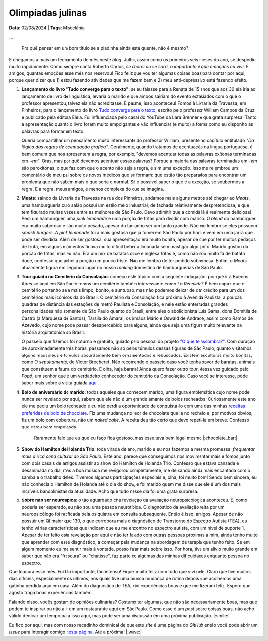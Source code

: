 Olimpíadas julinas
==================

**Data**: 02/08/2024 | **Tags**: Miscelânia

**...**

   Pra quê pensar em um bom título se a piadinha ainda está quente, não é mesmo?

E chegamos a mais um fechamento de mês neste *blog*. Julho, assim como os primeiros seis meses
do ano, se despediu muito rapidamente. Como sempre canta Roberto Carlos, *se chorei ou se sorri,*
*o importante é que emoções eu vivi*. E amigos, quantas emoções esse mês nos reservou! Fico feliz que
vou ter algumas coisas boas para contar por aqui, porque quer dizer que 1) estou fazendo atividades
que me fazem bem e 2) meu anti-depressivo está fazendo efeito.

#. **Lançamento do livro "Tudo converge para o texto"**: se eu falasse para a Renata de 15 anos que aos
   30 ela iria ao lançamento de livro de linguística, levaria o marido e que ambos sairiam do evento extasiados
   com o que o professor apresentou, talvez ela não acreditasse. E pasme, isso aconteceu! Fomos à Livraria da
   Travessa, em Pinheiros, para o lançamento do livro 
   `Tudo converge para o texto <https://www.amazon.com.br/Tudo-converge-texto-William-Campos/dp/6598281504>`_, 
   escrito pelo professor William Campos da Cruz e publicado pela editora Eleia. Fui influenciada pelo canal do 
   YouTube da Lara Brenner e que grata surpresa! Tanto a apresentação quanto o livro foram muito empolgantes e 
   vão influenciar (e muito) a forma como eu disponho as palavras para formar um texto.

   Queria compartilhar um pensamento muito interessante do professor William, presente no capítulo entitulado
   *"Da lógica das regras de acentuação gráfica"*. Geralmente, quando tratamos de acentuação na língua portuguesa,
   é bem comum que nos apresentem a regra, por exemplo, "devemos acentuar todas as palavras oxítonas
   terminadas em *-em*". Oras, mas por quê devemos acentuar essas palavras? Porque a maioria das palavras terminadas
   em *-em* são paroxítonas, o que faz com que o acento não seja a regra, e sim uma exceção. Isso me relembrou um
   comentário de meu pai sobre os novos médicos que se formam: que estão tão preparados para encontrar um problema
   que não sabem mais o que seria o normal. Só é possível saber o que é a exceção, se soubermos a regra. E a regra,
   meus amigos, é menos complexa do que se imagina.

#. **Meats**: saindo da Livraria da Travessa na rua dos Pinheiros, andamos mais alguns metros até chegar
   ao *Meats*, uma hamburgueria cujo salão possui um estilo meio industrial, de fachada relativamente despretenciosa,
   e que tem figurado muitas vezes entre as melhores de São Paulo. Devo adimitir que a comida lá é realmente
   deliciosa! Pedi um hambúrguer, uma *pink lemonade* e uma porção de fritas para dividir com marido. O *blend* do
   hambúrguer era muito saboroso e não muito pesado, apesar do tamanho ser um tanto grande. Não me lembro se eles
   possuem *smash burgers*. A *pink lemonade* foi a mais gostosa que já tomei em São Paulo por hora e vem em uma jarra
   que pode ser dividida. Além de ser gostosa, sua apresentação era muito bonita, apesar de que por ter muitos
   pedaços de fruta, em alguns momentos ficava muito difícil beber a limonada sem mastigar algo junto. Marido gostou
   da porção de fritas, mas eu não. Era um mix de batatas doce e inglesa fritas e, como não sou muito fã de batata
   doce, confesso que achei a porção um pouco triste. Não me lembro de ter pedido sobremesa. Enfim, o *Meats* atualmente
   figura em segundo lugar no nosso *ranking* doméstico de hamburguerias de São Paulo.

#. **Tour guiado no Cemitério da Consolação**: começo este tópico com a seguinte indagação: por quê ir 
   à Buenos Aires se aqui em São Paulo temos um cemitério também interessante como *La Recoleta*? É bem capaz que
   o cemitério portenho seja mais limpo, bonito, e suntuoso, mas não podemos deixar de dar crédito para um
   dos cemitérios mais icônicos da do Brasil. O cemitério da Consolação fica próximo à Avenida Paulista, a poucas
   quadras de distância das estações de metrô Paulista e Consolação, e nele estão enterradas grandes personalidades
   não somente de São Paulo quanto do Brasil, entre eles o abolicionista Luis Gama, dona Domitila de Castro
   (a Marquesa de Santos), Tarsila do Amaral, os irmãos Mário e Oswald de Andrade, assim como Ramos de Azevedo, cujo
   nome pode passar desapercebido para alguns, ainda que seja uma figura muito relevante na história arquitetônica do
   Brasil.

   O passeio que fizemos foi noturno e gratuito, guiado pelo pessoal do projeto 
   `"O que te assombra?" <https://www.instagram.com/oqueteassombra/>`_. 
   Com duração de aproximadamente três horas, passamos não só pelos túmulos dessas figuras de São Paulo, quanto visitamos
   alguns mausoléus e túmulos absurdamente bem ornamentados e rebuscados. Existem esculturas muito bonitas, como 
   *O sepultamento*, de Victor Brecheret. Não recomendo o passeio caso você tenha pavor de baratas, animais que constituem
   a fauna do cemitério. E olha, haja barata! Ainda quero fazer outro *tour*,
   dessa vez guidado pelo *Popó*, um senhor que é um verdadeiro conhecedor do cemitério da Consolação. Caso você
   se interesse, pode saber mais sobre a visita guiada `aqui <https://www.sympla.com.br/produtor/visitasguiadasconsolare>`_.

   .. raw:: html

      <blockquote class="instagram-media" data-instgrm-permalink="https://www.instagram.com/p/C96PqH_xgzY/?utm_source=ig_embed&amp;utm_campaign=loading" data-instgrm-version="14" style=" background:#FFF; border:0; border-radius:3px; box-shadow:0 0 1px 0 rgba(0,0,0,0.5),0 1px 10px 0 rgba(0,0,0,0.15); margin: 1px; max-width:540px; min-width:326px; padding:0; width:99.375%; width:-webkit-calc(100% - 2px); width:calc(100% - 2px);"><div style="padding:16px;"> <a href="https://www.instagram.com/p/C96PqH_xgzY/?utm_source=ig_embed&amp;utm_campaign=loading" style=" background:#FFFFFF; line-height:0; padding:0 0; text-align:center; text-decoration:none; width:100%;" target="_blank"> <div style=" display: flex; flex-direction: row; align-items: center;"> <div style="background-color: #F4F4F4; border-radius: 50%; flex-grow: 0; height: 40px; margin-right: 14px; width: 40px;"></div> <div style="display: flex; flex-direction: column; flex-grow: 1; justify-content: center;"> <div style=" background-color: #F4F4F4; border-radius: 4px; flex-grow: 0; height: 14px; margin-bottom: 6px; width: 100px;"></div> <div style=" background-color: #F4F4F4; border-radius: 4px; flex-grow: 0; height: 14px; width: 60px;"></div></div></div><div style="padding: 19% 0;"></div> <div style="display:block; height:50px; margin:0 auto 12px; width:50px;"><svg width="50px" height="50px" viewBox="0 0 60 60" version="1.1" xmlns="https://www.w3.org/2000/svg" xmlns:xlink="https://www.w3.org/1999/xlink"><g stroke="none" stroke-width="1" fill="none" fill-rule="evenodd"><g transform="translate(-511.000000, -20.000000)" fill="#000000"><g><path d="M556.869,30.41 C554.814,30.41 553.148,32.076 553.148,34.131 C553.148,36.186 554.814,37.852 556.869,37.852 C558.924,37.852 560.59,36.186 560.59,34.131 C560.59,32.076 558.924,30.41 556.869,30.41 M541,60.657 C535.114,60.657 530.342,55.887 530.342,50 C530.342,44.114 535.114,39.342 541,39.342 C546.887,39.342 551.658,44.114 551.658,50 C551.658,55.887 546.887,60.657 541,60.657 M541,33.886 C532.1,33.886 524.886,41.1 524.886,50 C524.886,58.899 532.1,66.113 541,66.113 C549.9,66.113 557.115,58.899 557.115,50 C557.115,41.1 549.9,33.886 541,33.886 M565.378,62.101 C565.244,65.022 564.756,66.606 564.346,67.663 C563.803,69.06 563.154,70.057 562.106,71.106 C561.058,72.155 560.06,72.803 558.662,73.347 C557.607,73.757 556.021,74.244 553.102,74.378 C549.944,74.521 548.997,74.552 541,74.552 C533.003,74.552 532.056,74.521 528.898,74.378 C525.979,74.244 524.393,73.757 523.338,73.347 C521.94,72.803 520.942,72.155 519.894,71.106 C518.846,70.057 518.197,69.06 517.654,67.663 C517.244,66.606 516.755,65.022 516.623,62.101 C516.479,58.943 516.448,57.996 516.448,50 C516.448,42.003 516.479,41.056 516.623,37.899 C516.755,34.978 517.244,33.391 517.654,32.338 C518.197,30.938 518.846,29.942 519.894,28.894 C520.942,27.846 521.94,27.196 523.338,26.654 C524.393,26.244 525.979,25.756 528.898,25.623 C532.057,25.479 533.004,25.448 541,25.448 C548.997,25.448 549.943,25.479 553.102,25.623 C556.021,25.756 557.607,26.244 558.662,26.654 C560.06,27.196 561.058,27.846 562.106,28.894 C563.154,29.942 563.803,30.938 564.346,32.338 C564.756,33.391 565.244,34.978 565.378,37.899 C565.522,41.056 565.552,42.003 565.552,50 C565.552,57.996 565.522,58.943 565.378,62.101 M570.82,37.631 C570.674,34.438 570.167,32.258 569.425,30.349 C568.659,28.377 567.633,26.702 565.965,25.035 C564.297,23.368 562.623,22.342 560.652,21.575 C558.743,20.834 556.562,20.326 553.369,20.18 C550.169,20.033 549.148,20 541,20 C532.853,20 531.831,20.033 528.631,20.18 C525.438,20.326 523.257,20.834 521.349,21.575 C519.376,22.342 517.703,23.368 516.035,25.035 C514.368,26.702 513.342,28.377 512.574,30.349 C511.834,32.258 511.326,34.438 511.181,37.631 C511.035,40.831 511,41.851 511,50 C511,58.147 511.035,59.17 511.181,62.369 C511.326,65.562 511.834,67.743 512.574,69.651 C513.342,71.625 514.368,73.296 516.035,74.965 C517.703,76.634 519.376,77.658 521.349,78.425 C523.257,79.167 525.438,79.673 528.631,79.82 C531.831,79.965 532.853,80.001 541,80.001 C549.148,80.001 550.169,79.965 553.369,79.82 C556.562,79.673 558.743,79.167 560.652,78.425 C562.623,77.658 564.297,76.634 565.965,74.965 C567.633,73.296 568.659,71.625 569.425,69.651 C570.167,67.743 570.674,65.562 570.82,62.369 C570.966,59.17 571,58.147 571,50 C571,41.851 570.966,40.831 570.82,37.631"></path></g></g></g></svg></div><div style="padding-top: 8px;"> <div style=" color:#3897f0; font-family:Arial,sans-serif; font-size:14px; font-style:normal; font-weight:550; line-height:18px;">Ver essa foto no Instagram</div></div><div style="padding: 12.5% 0;"></div> <div style="display: flex; flex-direction: row; margin-bottom: 14px; align-items: center;"><div> <div style="background-color: #F4F4F4; border-radius: 50%; height: 12.5px; width: 12.5px; transform: translateX(0px) translateY(7px);"></div> <div style="background-color: #F4F4F4; height: 12.5px; transform: rotate(-45deg) translateX(3px) translateY(1px); width: 12.5px; flex-grow: 0; margin-right: 14px; margin-left: 2px;"></div> <div style="background-color: #F4F4F4; border-radius: 50%; height: 12.5px; width: 12.5px; transform: translateX(9px) translateY(-18px);"></div></div><div style="margin-left: 8px;"> <div style=" background-color: #F4F4F4; border-radius: 50%; flex-grow: 0; height: 20px; width: 20px;"></div> <div style=" width: 0; height: 0; border-top: 2px solid transparent; border-left: 6px solid #f4f4f4; border-bottom: 2px solid transparent; transform: translateX(16px) translateY(-4px) rotate(30deg)"></div></div><div style="margin-left: auto;"> <div style=" width: 0px; border-top: 8px solid #F4F4F4; border-right: 8px solid transparent; transform: translateY(16px);"></div> <div style=" background-color: #F4F4F4; flex-grow: 0; height: 12px; width: 16px; transform: translateY(-4px);"></div> <div style=" width: 0; height: 0; border-top: 8px solid #F4F4F4; border-left: 8px solid transparent; transform: translateY(-4px) translateX(8px);"></div></div></div> <div style="display: flex; flex-direction: column; flex-grow: 1; justify-content: center; margin-bottom: 24px;"> <div style=" background-color: #F4F4F4; border-radius: 4px; flex-grow: 0; height: 14px; margin-bottom: 6px; width: 224px;"></div> <div style=" background-color: #F4F4F4; border-radius: 4px; flex-grow: 0; height: 14px; width: 144px;"></div></div></a><p style=" color:#c9c8cd; font-family:Arial,sans-serif; font-size:14px; line-height:17px; margin-bottom:0; margin-top:8px; overflow:hidden; padding:8px 0 7px; text-align:center; text-overflow:ellipsis; white-space:nowrap;"><a href="https://www.instagram.com/p/C96PqH_xgzY/?utm_source=ig_embed&amp;utm_campaign=loading" style=" color:#c9c8cd; font-family:Arial,sans-serif; font-size:14px; font-style:normal; font-weight:normal; line-height:17px; text-decoration:none;" target="_blank">Uma publicação compartilhada por O que te assombra? (@oqueteassombra)</a></p></div></blockquote>
      <script async src="//www.instagram.com/embed.js"></script>

#. **Bolo de aniversário do marido**: todos aqueles que conhecem marido, uma figura emblemática cujo
   nome pode nunca ser revelado por aqui, sabem que ele não é um grande amante de bolos recheados. Curiosamente este
   ano ele me pediu um bolo recheado e eu não perdi a oportunidade de conquistá-lo com uma das minhas 
   `receitas preferidas de bolo de chocolate <https://www.daninoce.com.br/receitas/mini-naked-cake-de-nutella/>`_.
   Fiz uma mudança no teor de chocolate que ia no recheio e, por motivos óbvios, fiz um bolo com cobertura, não um 
   *naked cake*. A receita deu tão certo que devo repeti-la em breve. Confesso que estou bem empolgada.

   .. figure:: ../images/20240802-foto-bolo-marido.jpg

      Raramente falo que eu que eu faço fica gostoso, mas esse tava bem legal mesmo |:chocolate_bar:|

#. **Show do Hamilton de Holanda Trio**: toda virada de ano, marido e eu nos fazemos a mesma promessa: *frequentar
   mais a rica cena cultural de São Paulo*. Este ano, parece que conseguimos nos movimentar mais e fomos junto com
   dois casais de amigos assistir ao show do Hamilton de Holanda Trio. Confesso que estava cansada e desanimada no dia,
   mas a boa música me revigorou completamente, me deixando ainda mais encantada com o samba e o trabalho deles.
   Tivemos algumas participações especiais e, olha, foi muito bom! Sendo bem sincera, eu não conhecia o Hamilton de
   Holanda até o dia do show, e foi marido quem me disse que ele é um dos mais incríveis bandolinistas da atualidade.
   Acho que tudo nesse dia foi uma grata surpresa.

#. **Sobre não ser neurotípica**: o tão aguardado chá revelação da avaliação neuropsicológica aconteceu. E, como
   poderia ser esperado, eu não sou uma pessoa neurotípica. O diagnóstico da avaliação feita por
   um neuropsicólogo foi ratificada pela psiquiatra em consulta subsequente. Então é isso, amigos.
   Apesar de não possuir um QI maior que 130, o que corrobora mais o diagnóstico de Transtorno do Espectro
   Autista (TEA), eu tenho várias características que indicam que eu me encontro no espectro autista, com um nível
   de suporte 1. Apesar de ter feito esta revelação por aqui e não ter falado com outras pessoas próximas a mim,
   ainda tenho muito que aprender com esse diagnóstico, a começar pela mudança na abordagem de terapia
   que tenho feito. Se em algum momento eu me sentir mais à vontade, posso falar mais sobre isso. Por hora, tive um
   alívio muito grande em saber que não era "frescura" ou "chatisse", faz parte de algumas das minhas dificuldades
   enquanto pessoa no espectro.

Que loucura esse mês. Foi tão importante, tão intenso! Fiquei muito feliz com tudo que vivi nele. Claro que tive
muitos dias difíceis, especialmente os últimos, nos quais tive uma brusca mudança de rotina depois que acolhemos
uma gatinha perdida aqui em casa. Além do diagnóstico de TEA, vivi experiências boas e que me fizeram
feliz. Espero que agosto traga boas experiências também.

Falando nisso, vocês gostam de opiniões culinárias? Costumo ter algumas, que não são necessariamente boas, mas que
podem te inspirar ou não a ir em um restaurante aqui em São Paulo. Como esse é um *post* sobre coisas boas, não
acho válido dedicar um tempo para isso aqui, mas pode ser uma discussão em uma próxima publicação. |:smile:|

Eu fico por aqui, mas com nosso recadinho dominical de que este *site* é uma página do *GitHub* então você pode 
abrir um *issue* para interagir comigo `nesta página <https://github.com/renataakemii/renataakemii.github.io/issues>`_.
Até a próxima! |:wave:|